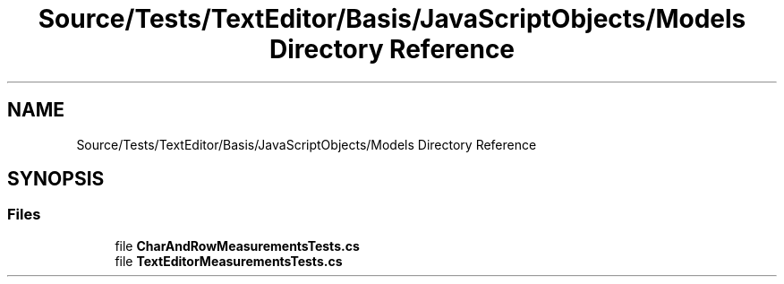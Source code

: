 .TH "Source/Tests/TextEditor/Basis/JavaScriptObjects/Models Directory Reference" 3 "Version 1.0.0" "Luthetus.Ide" \" -*- nroff -*-
.ad l
.nh
.SH NAME
Source/Tests/TextEditor/Basis/JavaScriptObjects/Models Directory Reference
.SH SYNOPSIS
.br
.PP
.SS "Files"

.in +1c
.ti -1c
.RI "file \fBCharAndRowMeasurementsTests\&.cs\fP"
.br
.ti -1c
.RI "file \fBTextEditorMeasurementsTests\&.cs\fP"
.br
.in -1c
